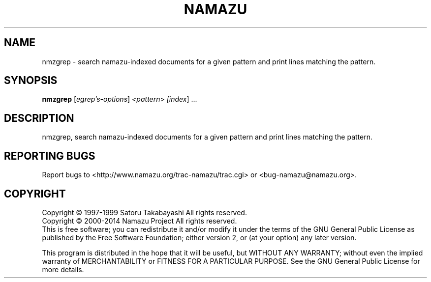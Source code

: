 .TH NAMAZU "1" "May 2014" "namazu of Namazu 2.0.21" "Namazu Project"
.SH NAME
nmzgrep \- search namazu-indexed documents for a given pattern and
print lines matching the pattern.
.SH SYNOPSIS
.B nmzgrep
[\fIegrep's-options\fR] \fI<pattern\fR> \fI[index\fR] ...
.SH DESCRIPTION
.\" Add any additional description here
.PP
nmzgrep, search namazu-indexed documents for a given pattern and
print lines matching the pattern.
.SH "REPORTING BUGS"
Report bugs to <http://www.namazu.org/trac-namazu/trac.cgi>
or <bug-namazu@namazu.org>.
.SH COPYRIGHT
Copyright \(co 1997-1999 Satoru Takabayashi All rights reserved.
.br
Copyright \(co 2000-2014 Namazu Project All rights reserved.
.br
This is free software; you can redistribute it and/or modify
it under the terms of the GNU General Public License as published by
the Free Software Foundation; either version 2, or (at your option)
any later version.
.PP
This program is distributed in the hope that it will be useful,
but WITHOUT ANY WARRANTY; without even the implied warranty
of MERCHANTABILITY or FITNESS FOR A PARTICULAR PURPOSE.  See the
GNU General Public License for more details.
